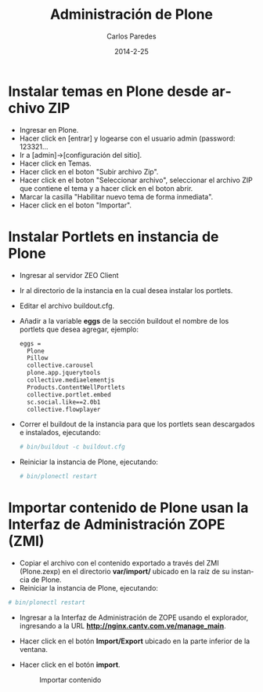 #+TITLE:     Administración de Plone
#+AUTHOR:    Carlos Paredes
#+EMAIL:     cparedes@covetel.com.ve
#+DATE:      2014-2-25
#+DESCRIPTION: Manual de aministración de Plone
#+KEYWORDS:
#+LANGUAGE:  es
#+OPTIONS:   H:3 num:t toc:t:nil @:t ::t |:t ^:t -:t f:t *:t <:t
#+OPTIONS:   TeX:t LaTeX:t skip:nil d:nil todo:t pri:nil tags:not-in-toc
#+INFOJS_OPT: view:nil toc:nil ltoc:t mouse:underline buttons:0 path:http://orgmode.org/org-info.js
#+EXPORT_SELECT_TAGS: export
#+EXPORT_EXCLUDE_TAGS: noexport
#+LINK_UP:
#+LINK_HOME:
#+XSLT:
#+LATEX_CLASS: covetel
#+LATEX_CLASS_OPTIONS: [11pt, letterpaper, oneside, spanish]
#+LATEX_HEADER: \usepackage{array}
#+LATEX_HEADER: \input{titulo-manual-administracion-plone}

* Instalar temas en Plone desde archivo ZIP

  - Ingresar en Plone.
  - Hacer click en [entrar] y logearse con el usuario admin (password: 123321...
  - Ir a [admin]->[configuración del sitio].
  - Hacer click en Temas.
  - Hacer click en el boton "Subir archivo Zip".
  - Hacer click en el boton "Seleccionar archivo", seleccionar el archivo ZIP que contiene el tema y a hacer click en el boton abrir.
  - Marcar la casilla "Habilitar nuevo tema de forma inmediata".
  - Hacer click en el boton "Importar".

* Instalar Portlets en instancia de Plone
  - Ingresar al servidor ZEO Client
  - Ir al directorio de la instancia en la cual desea instalar los portlets.
  - Editar el archivo buildout.cfg.
  - Añadir a la variable *eggs* de la sección buildout el nombre de los portlets que desea agregar, ejemplo:
    #+BEGIN_SRC bash
      eggs =
        Plone
        Pillow
        collective.carousel
        plone.app.jquerytools
        collective.mediaelementjs
        Products.ContentWellPortlets
        collective.portlet.embed
        sc.social.like==2.0b1
        collective.flowplayer
    #+END_SRC
  - Correr el buildout de la instancia para que los portlets sean descargados e instalados, ejecutando:
    #+BEGIN_SRC bash
      # bin/buildout -c buildout.cfg
    #+END_SRC
  - Reiniciar la instancia de Plone, ejecutando:
    #+BEGIN_SRC bash
      # bin/plonectl restart
    #+END_SRC

* Importar contenido de Plone usan la Interfaz de Administración ZOPE (ZMI)
  - Copiar el archivo con el contenido exportado a través del ZMI (Plone.zexp)
    en el directorio *var/import/* ubicado en la raíz de su instancia de Plone.
  - Reiniciar la instancia de Plone, ejecutando:
    
#+BEGIN_SRC bash
      # bin/plonectl restart
    #+END_SRC
  - Ingresar a la Interfaz de Administración de ZOPE usando el explorador, ingresando a la URL *http://nginx.cantv.com.ve/manage_main*.
  - Hacer click en el botón *Import/Export* ubicado en la parte inferior de la ventana.
    #+CAPTION: Importar/Exportar contenido
    #+NAME: Importar/Exportar contenido
    [[./images/import_export_content.png]]
  - Hacer click en el botón *import*.
    #+CAPTION: Importar contenido
    #+NAME: Importar contenido
    [[./images/import_content.png]]
        
    

